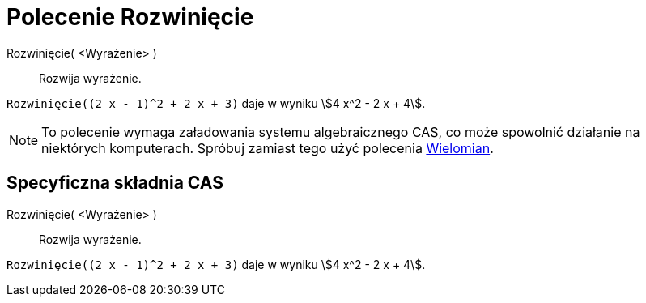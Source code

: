= Polecenie Rozwinięcie
:page-en: commands/Expand
ifdef::env-github[:imagesdir: /en/modules/ROOT/assets/images]

Rozwinięcie( <Wyrażenie> )::
  Rozwija wyrażenie.

[EXAMPLE]
====

`++Rozwinięcie((2 x - 1)^2 + 2 x + 3)++` daje w wyniku stem:[4 x^2 - 2 x + 4].

====

[NOTE]
====

To polecenie wymaga załadowania systemu algebraicznego CAS, co może spowolnić działanie na niektórych komputerach. Spróbuj zamiast tego użyć polecenia
xref:/commands/Wielomian.adoc[Wielomian].

====

== Specyficzna składnia CAS

Rozwinięcie( <Wyrażenie> )::
  Rozwija wyrażenie.

[EXAMPLE]
====

`++Rozwinięcie((2 x - 1)^2 + 2 x + 3)++` daje w wyniku stem:[4 x^2 - 2 x + 4].

====
